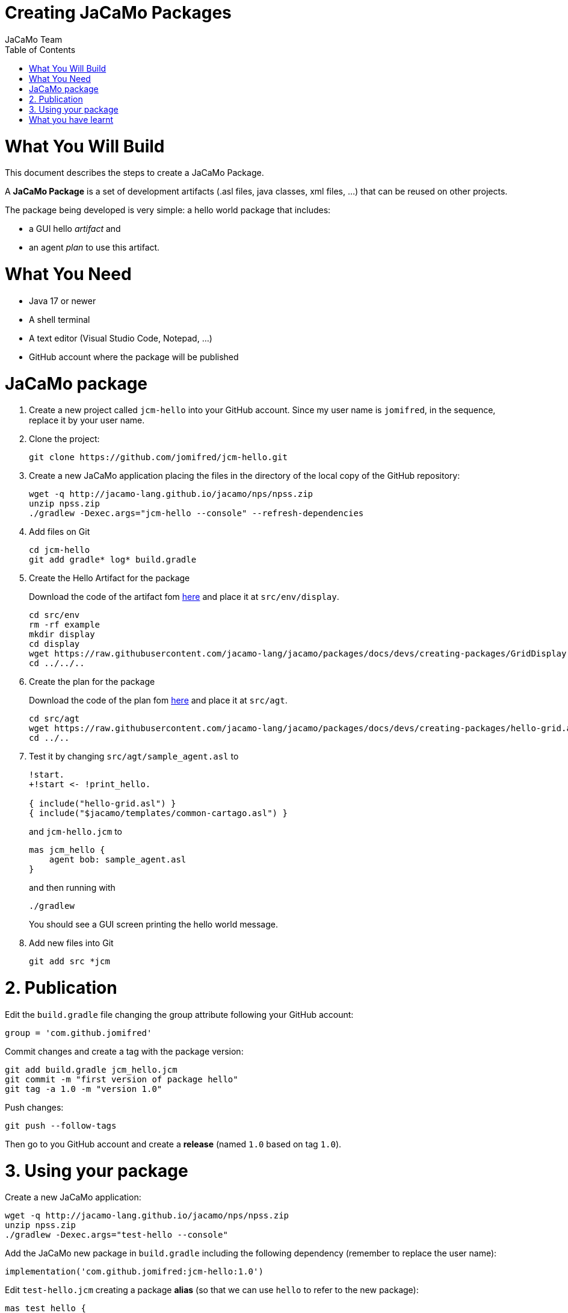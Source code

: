 # Creating JaCaMo Packages
:toc: right
:author: JaCaMo Team
:date: February 2023
:source-highlighter: coderay
:coderay-linenums-mode: inline
:icons: font
:prewrap!:

= What You Will Build

This document describes the steps to create a JaCaMo Package.

A *JaCaMo Package* is a set of development artifacts (.asl files, java classes, xml files, …) that can be reused on other projects. 

The package being developed is very simple: a hello world package that includes:

- a GUI hello _artifact_ and 
- an agent _plan_ to use this artifact.

= What You Need

* Java 17 or newer
* A shell terminal
* A text editor (Visual Studio Code, Notepad, ...)
* GitHub account where the package will be published


= JaCaMo package


1. Create a new project called `jcm-hello` into your GitHub account. Since my user name is `jomifred`, in the sequence, replace it by your user name.  

1. Clone the project:
+
----
git clone https://github.com/jomifred/jcm-hello.git
----

1. Create a new JaCaMo application placing the files in the directory of the local copy of the GitHub repository:
+
----
wget -q http://jacamo-lang.github.io/jacamo/nps/npss.zip
unzip npss.zip
./gradlew -Dexec.args="jcm-hello --console" --refresh-dependencies
----

1. Add files on Git
+
----
cd jcm-hello
git add gradle* log* build.gradle
----

1. Create the Hello Artifact for the package
+
Download the code of the artifact fom link:./GridDisplay.java[here] and place it at `src/env/display`.
+
----
cd src/env
rm -rf example
mkdir display
cd display
wget https://raw.githubusercontent.com/jacamo-lang/jacamo/packages/docs/devs/creating-packages/GridDisplay.java
cd ../../..
----

1. Create the plan for the package
+
Download the code of the plan fom link:./hello-grid.asl[here] and place it at `src/agt`.
+
----
cd src/agt
wget https://raw.githubusercontent.com/jacamo-lang/jacamo/packages/docs/devs/creating-packages/hello-grid.asl
cd ../..
----

1. Test it by changing `src/agt/sample_agent.asl` to
+
-----
!start.
+!start <- !print_hello.

{ include("hello-grid.asl") }
{ include("$jacamo/templates/common-cartago.asl") }
-----
+
and `jcm-hello.jcm` to
+
----
mas jcm_hello {
    agent bob: sample_agent.asl    
}
----
+
and then running with
+
----
./gradlew
----
+
You should see a GUI screen printing the hello world message.

1. Add new files into Git
+
----
git add src *jcm
----

= 2. Publication

Edit the `build.gradle` file changing the group attribute following your GitHub  account:

----
group = 'com.github.jomifred'
----

Commit changes and create a tag with the package version:

----
git add build.gradle jcm_hello.jcm 
git commit -m "first version of package hello"
git tag -a 1.0 -m "version 1.0"
----

Push changes:

----
git push --follow-tags
----

Then go to you GitHub account and create a *release* (named `1.0` based on tag `1.0`).

= 3. Using your package

Create a new JaCaMo application:

----
wget -q http://jacamo-lang.github.io/jacamo/nps/npss.zip
unzip npss.zip
./gradlew -Dexec.args="test-hello --console"
----

Add the JaCaMo new package in `build.gradle` including the following dependency (remember to replace the user name):

----
implementation('com.github.jomifred:jcm-hello:1.0')    
----

Edit `test-hello.jcm` creating a package *alias* (so that we can use `hello` to refer to the new package):

----
mas test_hello {

    agent bob: sample_agent.asl

    uses package: hello "com.github.jomifred:jcm-hello:1.0"

}

----

Change `sample_agent.asl` to include the plan of the package and to use it:

----
!start.

+!start <- !print_hello. 

{ include("$hello/agt/hello-grid.asl") }

{ include("$jacamo/templates/common-cartago.asl") }
{ include("$jacamo/templates/common-moise.asl") }
----

Note the first include get the plan from the `hello` package, that is downloaded by gradle before the application starts. 

It is useful to look at the URL https://jitpack.io/com/github/jomifred/jcm-hello/1.0/build.log (replacing user name) to see the result of building the package from GitHub.


= What you have learnt

The basics of how to create a JaCaMo package and publish it on GitHub.
